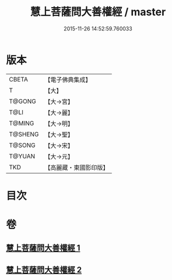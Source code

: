 #+TITLE: 慧上菩薩問大善權經 / master
#+DATE: 2015-11-26 14:52:59.760033
* 版本
 |     CBETA|【電子佛典集成】|
 |         T|【大】     |
 |    T@GONG|【大→宮】   |
 |      T@LI|【大→麗】   |
 |    T@MING|【大→明】   |
 |   T@SHENG|【大→聖】   |
 |    T@SONG|【大→宋】   |
 |    T@YUAN|【大→元】   |
 |       TKD|【高麗藏・東國影印版】|

* 目次
* 卷
** [[file:KR6f0037_001.txt][慧上菩薩問大善權經 1]]
** [[file:KR6f0037_002.txt][慧上菩薩問大善權經 2]]
